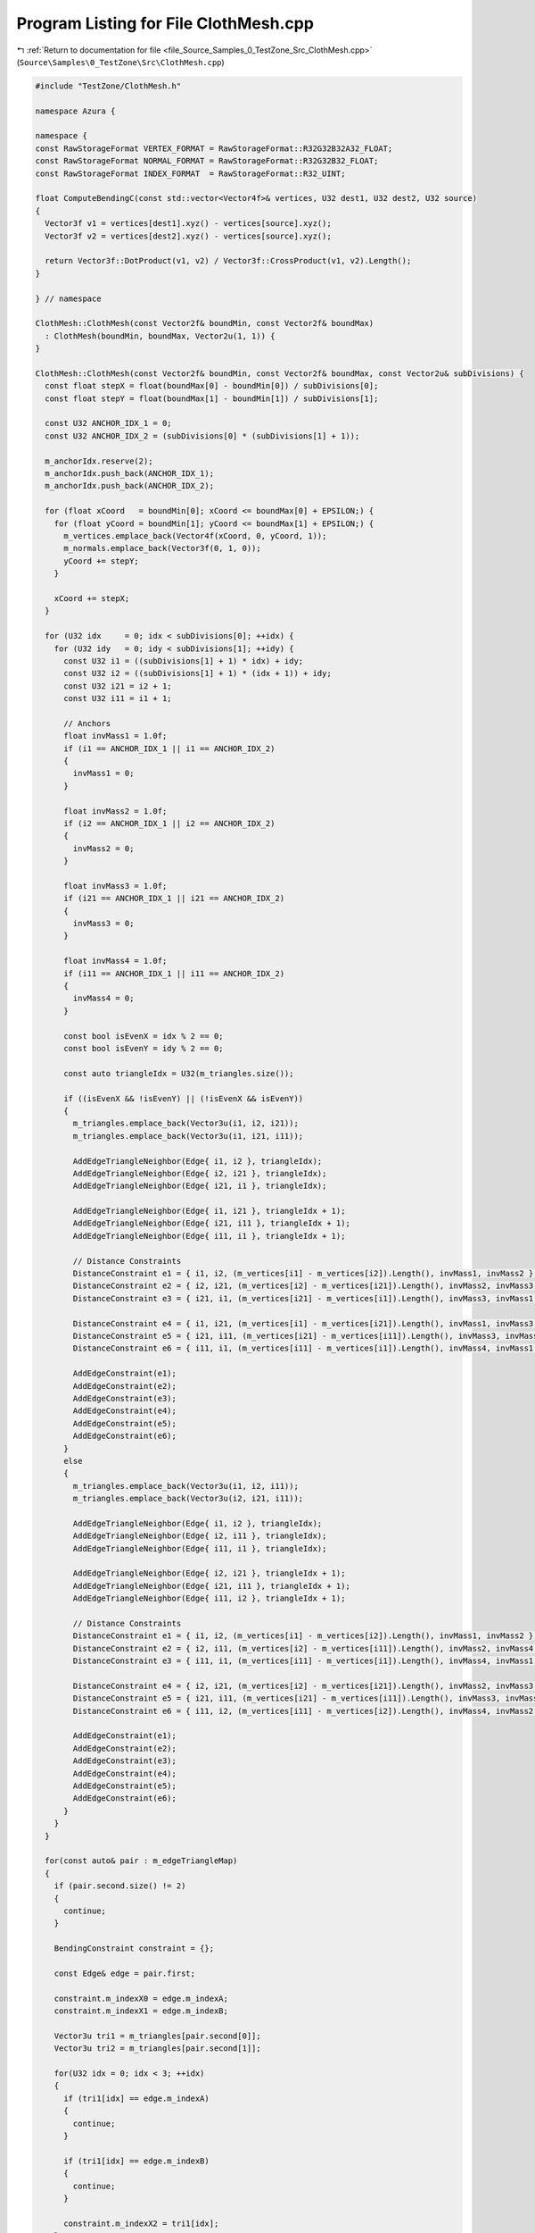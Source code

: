 
.. _program_listing_file_Source_Samples_0_TestZone_Src_ClothMesh.cpp:

Program Listing for File ClothMesh.cpp
======================================

|exhale_lsh| :ref:`Return to documentation for file <file_Source_Samples_0_TestZone_Src_ClothMesh.cpp>` (``Source\Samples\0_TestZone\Src\ClothMesh.cpp``)

.. |exhale_lsh| unicode:: U+021B0 .. UPWARDS ARROW WITH TIP LEFTWARDS

.. code-block:: cpp

   #include "TestZone/ClothMesh.h"
   
   namespace Azura {
   
   namespace {
   const RawStorageFormat VERTEX_FORMAT = RawStorageFormat::R32G32B32A32_FLOAT;
   const RawStorageFormat NORMAL_FORMAT = RawStorageFormat::R32G32B32_FLOAT;
   const RawStorageFormat INDEX_FORMAT  = RawStorageFormat::R32_UINT;
   
   float ComputeBendingC(const std::vector<Vector4f>& vertices, U32 dest1, U32 dest2, U32 source)
   {
     Vector3f v1 = vertices[dest1].xyz() - vertices[source].xyz();
     Vector3f v2 = vertices[dest2].xyz() - vertices[source].xyz();
   
     return Vector3f::DotProduct(v1, v2) / Vector3f::CrossProduct(v1, v2).Length();
   }
   
   } // namespace
   
   ClothMesh::ClothMesh(const Vector2f& boundMin, const Vector2f& boundMax)
     : ClothMesh(boundMin, boundMax, Vector2u(1, 1)) {
   }
   
   ClothMesh::ClothMesh(const Vector2f& boundMin, const Vector2f& boundMax, const Vector2u& subDivisions) {
     const float stepX = float(boundMax[0] - boundMin[0]) / subDivisions[0];
     const float stepY = float(boundMax[1] - boundMin[1]) / subDivisions[1];
   
     const U32 ANCHOR_IDX_1 = 0;
     const U32 ANCHOR_IDX_2 = (subDivisions[0] * (subDivisions[1] + 1));
   
     m_anchorIdx.reserve(2);
     m_anchorIdx.push_back(ANCHOR_IDX_1);
     m_anchorIdx.push_back(ANCHOR_IDX_2);
   
     for (float xCoord   = boundMin[0]; xCoord <= boundMax[0] + EPSILON;) {
       for (float yCoord = boundMin[1]; yCoord <= boundMax[1] + EPSILON;) {
         m_vertices.emplace_back(Vector4f(xCoord, 0, yCoord, 1));
         m_normals.emplace_back(Vector3f(0, 1, 0));
         yCoord += stepY;
       }
   
       xCoord += stepX;
     }
   
     for (U32 idx     = 0; idx < subDivisions[0]; ++idx) {
       for (U32 idy   = 0; idy < subDivisions[1]; ++idy) {
         const U32 i1 = ((subDivisions[1] + 1) * idx) + idy;
         const U32 i2 = ((subDivisions[1] + 1) * (idx + 1)) + idy;
         const U32 i21 = i2 + 1;
         const U32 i11 = i1 + 1;
   
         // Anchors
         float invMass1 = 1.0f;
         if (i1 == ANCHOR_IDX_1 || i1 == ANCHOR_IDX_2)
         {
           invMass1 = 0;
         }
   
         float invMass2 = 1.0f;
         if (i2 == ANCHOR_IDX_1 || i2 == ANCHOR_IDX_2)
         {
           invMass2 = 0;
         }
   
         float invMass3 = 1.0f;
         if (i21 == ANCHOR_IDX_1 || i21 == ANCHOR_IDX_2)
         {
           invMass3 = 0;
         }
   
         float invMass4 = 1.0f;
         if (i11 == ANCHOR_IDX_1 || i11 == ANCHOR_IDX_2)
         {
           invMass4 = 0;
         }
   
         const bool isEvenX = idx % 2 == 0;
         const bool isEvenY = idy % 2 == 0;
   
         const auto triangleIdx = U32(m_triangles.size());
   
         if ((isEvenX && !isEvenY) || (!isEvenX && isEvenY))
         {
           m_triangles.emplace_back(Vector3u(i1, i2, i21));
           m_triangles.emplace_back(Vector3u(i1, i21, i11));
   
           AddEdgeTriangleNeighbor(Edge{ i1, i2 }, triangleIdx);
           AddEdgeTriangleNeighbor(Edge{ i2, i21 }, triangleIdx);
           AddEdgeTriangleNeighbor(Edge{ i21, i1 }, triangleIdx);
   
           AddEdgeTriangleNeighbor(Edge{ i1, i21 }, triangleIdx + 1);
           AddEdgeTriangleNeighbor(Edge{ i21, i11 }, triangleIdx + 1);
           AddEdgeTriangleNeighbor(Edge{ i11, i1 }, triangleIdx + 1);
   
           // Distance Constraints
           DistanceConstraint e1 = { i1, i2, (m_vertices[i1] - m_vertices[i2]).Length(), invMass1, invMass2 };
           DistanceConstraint e2 = { i2, i21, (m_vertices[i2] - m_vertices[i21]).Length(), invMass2, invMass3 };
           DistanceConstraint e3 = { i21, i1, (m_vertices[i21] - m_vertices[i1]).Length(), invMass3, invMass1 };
   
           DistanceConstraint e4 = { i1, i21, (m_vertices[i1] - m_vertices[i21]).Length(), invMass1, invMass3 };
           DistanceConstraint e5 = { i21, i11, (m_vertices[i21] - m_vertices[i11]).Length(), invMass3, invMass4 };
           DistanceConstraint e6 = { i11, i1, (m_vertices[i11] - m_vertices[i1]).Length(), invMass4, invMass1 };
   
           AddEdgeConstraint(e1);
           AddEdgeConstraint(e2);
           AddEdgeConstraint(e3);
           AddEdgeConstraint(e4);
           AddEdgeConstraint(e5);
           AddEdgeConstraint(e6);
         }
         else
         {
           m_triangles.emplace_back(Vector3u(i1, i2, i11));
           m_triangles.emplace_back(Vector3u(i2, i21, i11));
   
           AddEdgeTriangleNeighbor(Edge{ i1, i2 }, triangleIdx);
           AddEdgeTriangleNeighbor(Edge{ i2, i11 }, triangleIdx);
           AddEdgeTriangleNeighbor(Edge{ i11, i1 }, triangleIdx);
   
           AddEdgeTriangleNeighbor(Edge{ i2, i21 }, triangleIdx + 1);
           AddEdgeTriangleNeighbor(Edge{ i21, i11 }, triangleIdx + 1);
           AddEdgeTriangleNeighbor(Edge{ i11, i2 }, triangleIdx + 1);
   
           // Distance Constraints
           DistanceConstraint e1 = { i1, i2, (m_vertices[i1] - m_vertices[i2]).Length(), invMass1, invMass2 };
           DistanceConstraint e2 = { i2, i11, (m_vertices[i2] - m_vertices[i11]).Length(), invMass2, invMass4 };
           DistanceConstraint e3 = { i11, i1, (m_vertices[i11] - m_vertices[i1]).Length(), invMass4, invMass1 };
   
           DistanceConstraint e4 = { i2, i21, (m_vertices[i2] - m_vertices[i21]).Length(), invMass2, invMass3 };
           DistanceConstraint e5 = { i21, i11, (m_vertices[i21] - m_vertices[i11]).Length(), invMass3, invMass4 };
           DistanceConstraint e6 = { i11, i2, (m_vertices[i11] - m_vertices[i2]).Length(), invMass4, invMass2 };
   
           AddEdgeConstraint(e1);
           AddEdgeConstraint(e2);
           AddEdgeConstraint(e3);
           AddEdgeConstraint(e4);
           AddEdgeConstraint(e5);
           AddEdgeConstraint(e6);
         }
       }
     }
   
     for(const auto& pair : m_edgeTriangleMap)
     {
       if (pair.second.size() != 2)
       {
         continue;
       }
   
       BendingConstraint constraint = {};
   
       const Edge& edge = pair.first;
   
       constraint.m_indexX0 = edge.m_indexA;
       constraint.m_indexX1 = edge.m_indexB;
   
       Vector3u tri1 = m_triangles[pair.second[0]];
       Vector3u tri2 = m_triangles[pair.second[1]];
   
       for(U32 idx = 0; idx < 3; ++idx)
       {
         if (tri1[idx] == edge.m_indexA)
         {
           continue;
         }
   
         if (tri1[idx] == edge.m_indexB)
         {
           continue;
         }
   
         constraint.m_indexX2 = tri1[idx];
       }
   
       for(U32 idx = 0; idx < 3; ++idx)
       {
         if (tri2[idx] == edge.m_indexA)
         {
           continue;
         }
   
         if (tri2[idx] == edge.m_indexB)
         {
           continue;
         }
   
         constraint.m_indexX3 = tri2[idx];
       }
   
       const float c01 = ComputeBendingC(m_vertices, constraint.m_indexX2, constraint.m_indexX0, constraint.m_indexX1);
       const float c04 = ComputeBendingC(m_vertices, constraint.m_indexX3, constraint.m_indexX0, constraint.m_indexX1);
       const float c03 = ComputeBendingC(m_vertices, constraint.m_indexX3, constraint.m_indexX1, constraint.m_indexX0);
       const float c02 = ComputeBendingC(m_vertices, constraint.m_indexX2, constraint.m_indexX1, constraint.m_indexX0);
   
       const float aValue = c01 + c04;
       const float bValue = c02 + c03;
       const float cValue = -c01 - c02;
       const float dValue = -c03 - c04;
   
       // Triangle 0
       Vector3f s1 = m_vertices[constraint.m_indexX2].xyz() - m_vertices[constraint.m_indexX1].xyz();
       Vector3f s2 = m_vertices[constraint.m_indexX0].xyz() - m_vertices[constraint.m_indexX1].xyz();
       const float Area0 = Vector3f::CrossProduct(s1, s2).Length() / 2.0f;
   
       // Triangle 1
       Vector3f s3 = m_vertices[constraint.m_indexX3].xyz() - m_vertices[constraint.m_indexX1].xyz();
       Vector3f s4 = m_vertices[constraint.m_indexX0].xyz() - m_vertices[constraint.m_indexX1].xyz();
       const float Area1 = Vector3f::CrossProduct(s3, s4).Length() / 2.0f;
   
       constraint.m_Q = Matrix4f(0.0f);
       constraint.m_Q.GetColumn(0) = Vector4f(aValue * aValue, bValue * aValue, cValue * aValue, dValue * aValue);
       constraint.m_Q.GetColumn(1) = Vector4f(aValue * bValue, bValue * bValue, cValue * bValue, dValue * bValue);
       constraint.m_Q.GetColumn(2) = Vector4f(aValue * cValue, bValue * cValue, cValue * cValue, dValue * cValue);
       constraint.m_Q.GetColumn(3) = Vector4f(aValue * dValue, bValue * dValue, cValue * dValue, dValue * dValue);
   
       constraint.m_Q = (3.0f / (Area0 + Area1)) * constraint.m_Q;
   
       if (constraint.m_indexX0 == ANCHOR_IDX_1 || constraint.m_indexX0 == ANCHOR_IDX_2)
       {
         constraint.m_invMass0 = 0;
       }
   
       if (constraint.m_indexX1 == ANCHOR_IDX_1 || constraint.m_indexX1 == ANCHOR_IDX_2)
       {
         constraint.m_invMass1 = 0;
       }
   
       if (constraint.m_indexX2 == ANCHOR_IDX_1 || constraint.m_indexX2 == ANCHOR_IDX_2)
       {
         constraint.m_invMass2 = 0;
       }
   
       if (constraint.m_indexX3 == ANCHOR_IDX_1 || constraint.m_indexX3 == ANCHOR_IDX_2)
       {
         constraint.m_invMass3 = 0;
       }
   
       m_bendingConstraints.push_back(constraint);
     }
   }
   
   U32 ClothMesh::VertexDataSize() const {
     return U32(m_vertices.size() * GetFormatSize(VERTEX_FORMAT));
   }
   
   U32 ClothMesh::IndexDataSize() const {
     return U32(m_triangles.size() * GetFormatSize(INDEX_FORMAT) * 3);
   }
   
   U32 ClothMesh::NormalDataSize() const {
     return U32(m_normals.size() * GetFormatSize(NORMAL_FORMAT));
   }
   
   const U8* ClothMesh::VertexData() const {
     // NOLINTNEXTLINE(cppcoreguidelines-pro-type-reinterpret-cast)
     return reinterpret_cast<const U8*>(m_vertices.data());
   }
   
   const U8* ClothMesh::IndexData() const {
     // NOLINTNEXTLINE(cppcoreguidelines-pro-type-reinterpret-cast)
     return reinterpret_cast<const U8*>(m_triangles.data());
   }
   
   const U8* ClothMesh::NormalData() const {
     // NOLINTNEXTLINE(cppcoreguidelines-pro-type-reinterpret-cast)
     return reinterpret_cast<const U8*>(m_normals.data());
   }
   
   RawStorageFormat ClothMesh::GetVertexFormat() const {
     return VERTEX_FORMAT;
   }
   
   RawStorageFormat ClothMesh::GetIndexFormat() const {
     return INDEX_FORMAT;
   }
   
   RawStorageFormat ClothMesh::GetNormalFormat() const {
     return NORMAL_FORMAT;
   }
   
   U32 ClothMesh::UVDataSize() const {
     // TODO(vasumahesh1): Not Implemented
     return 0;
   }
   
   const U8* ClothMesh::UVData() const {
     // TODO(vasumahesh1): Not Implemented
     return nullptr;
   }
   
   RawStorageFormat ClothMesh::GetUVFormat() const {
     // TODO(vasumahesh1): Not Implemented
     return RawStorageFormat::UNKNOWN;
   }
   
   U32 ClothMesh::GetVertexCount() const {
     return U32(m_vertices.size());
   }
   
   U32 ClothMesh::GetIndexCount() const {
     return U32(m_triangles.size() * 3);
   }
   
   U32 ClothMesh::TotalDataSize() const {
     return VertexDataSize() + IndexDataSize() + NormalDataSize();
   }
   
   const std::vector<Vector4f>& ClothMesh::GetVertices() const {
     return m_vertices;
   }
   
   const std::vector<DistanceConstraint>& ClothMesh::GetEdgeConstraints() const {
     return m_distanceConstraints;
   }
   
   const std::vector<BendingConstraint>& ClothMesh::GetBendingConstraints() const {
     return m_bendingConstraints;
   }
   
   const std::vector<U32>& ClothMesh::GetAnchorIds() const {
     return m_anchorIdx;
   }
   
   std::vector<Vector4f>& ClothMesh::GetVertices() {
     return m_vertices;
   }
   
   const std::vector<Vector3f>& ClothMesh::GetNormals() const {
     return m_normals;
   }
   
   std::vector<Vector3f>& ClothMesh::GetNormals() {
     return m_normals;
   }
   
   void ClothMesh::AddEdgeTriangleNeighbor(const Edge& edge, const U32 triangleIdx) {
     const auto itr = m_edgeTriangleMap.find(edge);
     
     if (itr == m_edgeTriangleMap.end())
     {
       m_edgeTriangleMap[edge] = std::vector<U32>();
       m_edgeTriangleMap[edge].reserve(2);
     }
   
     m_edgeTriangleMap[edge].push_back(triangleIdx);
   }
   
   void ClothMesh::AddEdgeConstraint(const DistanceConstraint& e) {
     for (const auto& edge : m_distanceConstraints)
     {
       if (edge == e)
       {
         return;
       }
     }
   
     m_distanceConstraints.push_back(e);
   }
   
   } // namespace Azura
